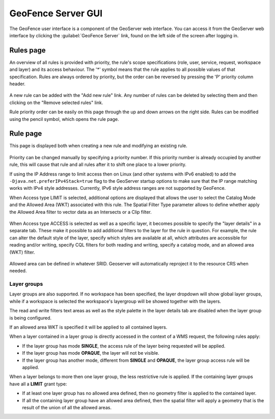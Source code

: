 .. geofence_server_gui:

GeoFence Server GUI
===================

The GeoFence user interface is a component of the GeoServer web interface. You can access it from the GeoServer web interface by clicking the :guilabel:`GeoFence Server` link, found on the left side of the screen after logging in.

Rules page
----------
An overview of all rules is provided with priority, the rule's scope specifications (role, user, service, request, workspace and layer) and its access behaviour. The '*' symbol means that the rule applies to all possible values of that specification. Rules are always ordered by priority, but the order can be reversed by pressing the 'P' priority column header. 

.. figure:: images/rulespage.png
   :align: center

A new rule can be added with the "Add new rule" link. Any number of rules can be deleted by selecting them and then clicking on the "Remove selected rules" link.

Rule priority order can be easily on this page through the up and down arrows on the right side. Rules can be modified using the pencil symbol, which opens the rule page.

Rule page
---------
This page is displayed both when creating a new rule and modifying an existing rule.

.. figure:: images/rulepage.png
   :align: center

Priority can be changed manually by specifying a priority number. If this priority number is already occupied by another rule, this will cause that rule and all rules after it to shift one place to a lower priority.

If using the IP Address range to limit access then on Linux (and other systems with IPv6 enabled) to add the ``-Djava.net.preferIPv4Stack=true`` flag to the GeoServer startup options to make sure that the IP range matching works with IPv4 style 
addresses. Currently, IPv6 style address ranges are not supported by GeoFence.

When Access type LIMIT is selected, additional options are displayed that allows the user to select the Catalog Mode and the Allowed Area (WKT) associated with this rule. The Spatial Filter Type parameter allows to define whether apply the Allowed Area filter to vector data as an Intersects or a Clip filter. 

.. figure:: images/limit.png
   :align: center
  
When Access type ACCESS is selected as well as a specific layer, it becomes possible to specify the "layer details" in a separate tab. These make it possible to add additional filters to the layer for the rule in question. For example, the rule can alter the default style of the layer, specify which styles are available at all, which attributes are accessible for reading and/or writing, specify CQL filters for both reading and writing, specify a catalog mode, and an allowed area (WKT) filter.

.. figure:: images/layerdetails.png
   :align: center


Allowed area can be defined in whatever SRID. Geoserver will automatically reproject it to the resource CRS when needed.

Layer groups
^^^^^^^^^^^^
Layer groups are also supported. If no workspace has been specified, the layer dropdown will show global layer groups, while if a workspace is selected the workspace's layergroup will be showed together with the layers.

The read and write filters text areas as well as the style palette in the layer details tab are disabled when the layer group is being configured.

If an allowed area WKT is specified it will be applied to all contained layers.

When a layer contained in a layer group is directly accessed in the context of a WMS request, the following rules apply:

* If the layer group has mode **SINGLE**, the access rule of the layer being requested will be applied.

* If the layer group has mode **OPAQUE**, the layer will not be visible.

* If the layer group has another mode, different from **SINGLE** and **OPAQUE**, the layer group access rule will be applied.

When a layer belongs to more then one layer group, the less restrictive rule is applied. If the containing layer groups have all a **LIMIT** grant type:

* If at least one layer group has no allowed area defined, then no geometry filter is applied to the contained layer.

* If all the containing layer group have an allowed area defined, then the spatial filter will apply a geometry that is the result of the union of all the allowed areas.
